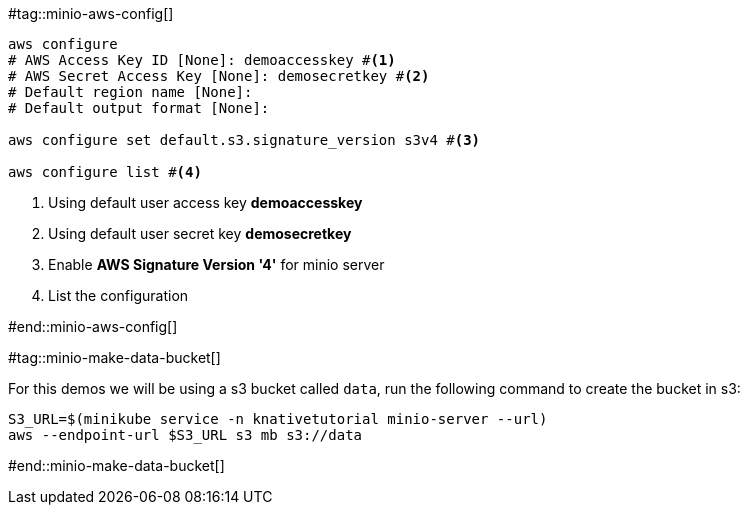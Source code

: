 #tag::minio-aws-config[]
[source,bash,subs="+macros,+attributes"]
----
aws configure
# AWS Access Key ID [None]: demoaccesskey #<1>
# AWS Secret Access Key [None]: demosecretkey #<2>
# Default region name [None]: 
# Default output format [None]: 

aws configure set default.s3.signature_version s3v4 #<3>

aws configure list #<4>
----

<1> Using default user access key **demoaccesskey**
<2> Using default user secret key **demosecretkey**
<3> Enable **AWS Signature Version '4'** for minio server
<4> List the configuration

#end::minio-aws-config[]


#tag::minio-make-data-bucket[]

For this demos we will be using a s3 bucket called `data`, run the following command to create the bucket in s3:

[source,bash,subs="+macros,+attributes"]
----
S3_URL=$(minikube service -n knativetutorial minio-server --url)
aws --endpoint-url $S3_URL s3 mb s3://data
----

#end::minio-make-data-bucket[]

